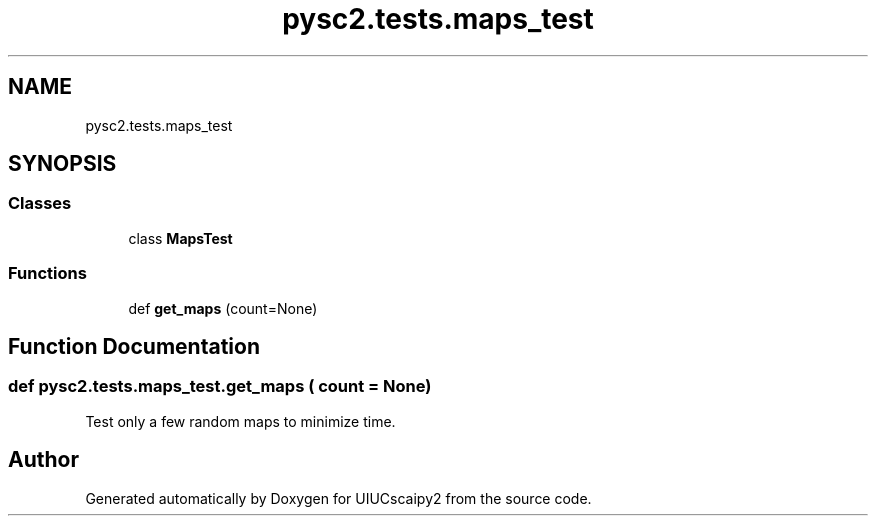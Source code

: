 .TH "pysc2.tests.maps_test" 3 "Fri Sep 28 2018" "UIUCscaipy2" \" -*- nroff -*-
.ad l
.nh
.SH NAME
pysc2.tests.maps_test
.SH SYNOPSIS
.br
.PP
.SS "Classes"

.in +1c
.ti -1c
.RI "class \fBMapsTest\fP"
.br
.in -1c
.SS "Functions"

.in +1c
.ti -1c
.RI "def \fBget_maps\fP (count=None)"
.br
.in -1c
.SH "Function Documentation"
.PP 
.SS "def pysc2\&.tests\&.maps_test\&.get_maps ( count = \fCNone\fP)"

.PP
.nf
Test only a few random maps to minimize time.
.fi
.PP
 
.SH "Author"
.PP 
Generated automatically by Doxygen for UIUCscaipy2 from the source code\&.
